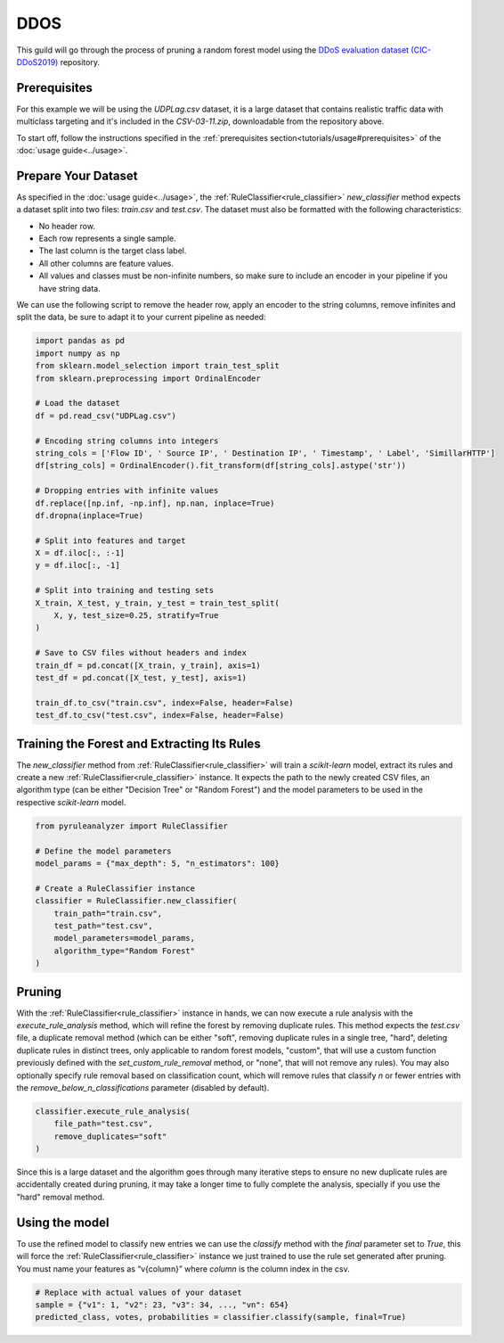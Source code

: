 DDOS
====

This guild will go through the process of pruning a random forest model using the `DDoS evaluation dataset (CIC-DDoS2019) <https://www.unb.ca/cic/datasets/ddos-2019.html>`_ repository.

Prerequisites
-------------

For this example we will be using the `UDPLag.csv` dataset, it is a large dataset that contains realistic traffic data with multiclass targeting and it's included in the `CSV-03-11.zip`, downloadable from the repository above.

To start off, follow the instructions specified in the :ref:`prerequisites section<tutorials/usage#prerequisites>` of the :doc:`usage guide<../usage>`.

Prepare Your Dataset
--------------------

As specified in the :doc:`usage guide<../usage>`, the :ref:`RuleClassifier<rule_classifier>` `new_classifier` method expects a dataset split into two files: `train.csv` and `test.csv`. The dataset must also be formatted with the following characteristics:

- No header row.
- Each row represents a single sample.
- The last column is the target class label.
- All other columns are feature values.
- All values and classes must be non-infinite numbers, so make sure to include an encoder in your pipeline if you have string data.

We can use the following script to remove the header row, apply an encoder to the string columns, remove infinites and split the data, be sure to adapt it to your current pipeline as needed:

.. code-block:: python
    
    import pandas as pd
    import numpy as np
    from sklearn.model_selection import train_test_split
    from sklearn.preprocessing import OrdinalEncoder

    # Load the dataset
    df = pd.read_csv("UDPLag.csv")

    # Encoding string columns into integers
    string_cols = ['Flow ID', ' Source IP', ' Destination IP', ' Timestamp', ' Label', 'SimillarHTTP']
    df[string_cols] = OrdinalEncoder().fit_transform(df[string_cols].astype('str'))

    # Dropping entries with infinite values
    df.replace([np.inf, -np.inf], np.nan, inplace=True)
    df.dropna(inplace=True)

    # Split into features and target
    X = df.iloc[:, :-1]
    y = df.iloc[:, -1]

    # Split into training and testing sets
    X_train, X_test, y_train, y_test = train_test_split(
        X, y, test_size=0.25, stratify=True
    )

    # Save to CSV files without headers and index
    train_df = pd.concat([X_train, y_train], axis=1)
    test_df = pd.concat([X_test, y_test], axis=1)

    train_df.to_csv("train.csv", index=False, header=False)
    test_df.to_csv("test.csv", index=False, header=False)

Training the Forest and Extracting Its Rules
---------------------------------------------------

The `new_classifier` method from :ref:`RuleClassifier<rule_classifier>` will train a `scikit-learn` model, extract its rules and create a new :ref:`RuleClassifier<rule_classifier>` instance. It expects the path to the newly created CSV files, an algorithm type (can be either "Decision Tree" or "Random Forest") and the model parameters to be used in the respective `scikit-learn` model.

.. code-block:: python

    from pyruleanalyzer import RuleClassifier

    # Define the model parameters
    model_params = {"max_depth": 5, "n_estimators": 100}

    # Create a RuleClassifier instance
    classifier = RuleClassifier.new_classifier(
        train_path="train.csv",
        test_path="test.csv",
        model_parameters=model_params,
        algorithm_type="Random Forest"
    )

Pruning
-------

With the :ref:`RuleClassifier<rule_classifier>` instance in hands, we can now execute a rule analysis with the `execute_rule_analysis` method, which will refine the forest by removing duplicate rules. This method expects the `test.csv` file, a duplicate removal method (which can be either "soft", removing duplicate rules in a single tree, "hard", deleting duplicate rules in distinct trees, only applicable to random forest models, "custom", that will use a custom function previously defined with the `set_custom_rule_removal` method, or "none", that will not remove any rules). You may also optionally specify rule removal based on classification count, which will remove rules that classify `n` or fewer entries with the `remove_below_n_classifications` parameter (disabled by default).

.. code-block:: python

    classifier.execute_rule_analysis(
        file_path="test.csv",
        remove_duplicates="soft"
    )

Since this is a large dataset and the algorithm goes through many iterative steps to ensure no new duplicate rules are accidentally created during pruning, it may take a longer time to fully complete the analysis, specially if you use the "hard" removal method.

Using the model
---------------

To use the refined model to classify new entries we can use the `classify` method with the `final` parameter set to `True`, this will force the :ref:`RuleClassifier<rule_classifier>` instance we just trained to use the rule set generated after pruning. You must name your features as “v{column}” where `column` is the column index in the csv.

.. code-block:: python
    
    # Replace with actual values of your dataset
    sample = {"v1": 1, "v2": 23, "v3": 34, ..., "vn": 654}
    predicted_class, votes, probabilities = classifier.classify(sample, final=True)

